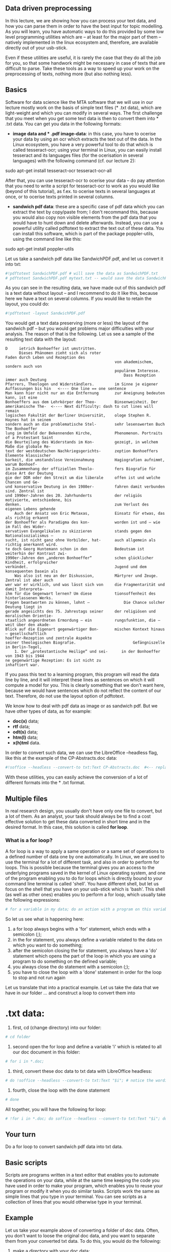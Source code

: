 ** Data driven preprocessing
   :PROPERTIES:
   :CUSTOM_ID: data-driven-preprocessing
   :END:

In this lecture, we are showing how you can process your text data, and
how you can parse them in order to have the best input for topic
modelling. As you will learn, you have automatic ways to do this
provided by some low level programming utilities which are -- at least
for the major part of them -- natively implemented in the linux
ecosystem and, therefore, are available directly out of your usb-stick.

Even if these utilities are useful, it is rarely the case that they do
all the job for you, so that some handwork might be necessary in case of
texts that are difficult to parse. Take these tools as a way to speed up
your work on the preprocessing of texts, nothing more (but also nothing
less).

** Basics
   :PROPERTIES:
   :CUSTOM_ID: basics
   :END:

Software for data science like the MTA software that we will use in our
lecture mostly work on the basis of simple text files (* .txt data),
which are light-weight and which you can modify in several ways. The
first challenge that you meet when you get some text data is then to
convert them into * .txt data. You can get you data in the following
formats:

- *image data and * .pdf image-data*: in this case, you have to ocerise
  your data by using an ocr which extracts the text out of the data. In
  the Linux ecosystem, you have a very powerful tool to do that which is
  called tesseract-ocr; using your terminal in Linux, you can easily
  install tesseract and its languages files (for the ocerisation in
  several languages) with the following command (cf. our lecture 2):

sudo apt-get install tesseract-ocr tesseract-ocr-all

After that, you can use tesseract-ocr to ocerise your data -- do pay
attention that you need to write a script for tesseract-ocr to work as
you would like (beyond of this tutorial), as f.ex. to ocerise texts in
several languages at once, or to ocerise texts printed in several
columns.

- *sandwich pdf data*: these are a specific case of pdf data which you
  can extract the text by copy/paste from; I don't recommand this,
  because you would also copy non visible elements from the pdf data
  that you would have to hunt down and delete afterwards. Instead, you
  can use a powerful utility called pdftotext to extract the text out of
  these data. You can install this software, which is part of the
  package poppler-utils, using the command line like this:

sudo apt-get install poppler-utils

Let us take a sandwich pdf data like SandwichPDF.pdf, and let us convert
it into txt:

#+BEGIN_SRC python
    #!pdftotext SandwichPDF.pdf # will save the data as SandwichPDF.txt
    # pdftotext SandwichPDF.pdf mytext.txt -- would save the data SandwichPDF.pdf as mytext.txt
#+END_SRC

As you can see in the resulting data, we have made out of this sandwich
pdf is a text data without layout -- and I recommend to do it like this,
because here we have a text on several columns. If you would like to
retain the layout, you could do:

#+BEGIN_SRC python
    #!pdftotext -layout SandwichPDF.pdf
#+END_SRC

You would get a text data preserving (more or less) the layout of the
sandwich pdf -- but you would get problems major difficulties with your
analysis. The reason of that is the following. Let us see a sample of
the resulting text data with the layout:

#+BEGIN_EXAMPLE
          D     ietrich Bonhoeffer ist umstritten.
                Dieses Phänomen zieht sich als roter
          Faden durch Leben und Rezeption des
                                                          von akademischem, sondern auch von
                                                          populärem Interesse.
                                                              Dass Rezeption immer auch Deutung
          Pfarrers, Theologen und Widerständlers.         im Sinne je eigener Auffassungen bis hin   <---- One line == one sentence
          Man kann hier nicht nur an die Entfernung       zur Aneignung bedeuten kann, ist eine
          Bonhoeffers aus dem Lehrkörper der Theo-        Binsenweisheit. Der amerikanische The-  <---- Next difficulty: dash to cut lines will remain
          logischen Fakultät der Berliner Universität,    ologe Stephen R. Haynes hat in seinem
          sondern auch an die problematische Stel-        sehr lesenswerten Buch The Bonhoeffer
          lung im Umfeld der Bekennenden Kirche,          Phenomenon. Portraits of a Protestant Saint
          die Beurteilung des Widerstands im Kon-         gezeigt, in welchem Maße die globale Re-
          text der westdeutschen Nachkriegsgerichts-      zeption Bonhoeffers Elemente klassischer
          barkeit, die umstandslose Vereinnahmung         Hagiografien aufnimmt, warum Bonhoef-
          im Zusammenhang der offiziellen Theolo-         fers Biografie für diese Art der Deutung
          gie der DDR oder den Streit um die liberale     offen ist und welche Chancen und Ge-
          und konservative Deutung in den 1980er-         fahren damit verbunden sind. Zentral ist
          und 1990er-Jahren des 20. Jahrhunderts          der religiös motivierte, entschiedene, bis
          denken.                                         zum Verlust des eigenen Lebens gehende
              Auch der Ansatz von Eric Metaxas,           Einsatz für etwas, das als richtig erkannt
          der Bonhoeffer als Paradigma des kon-           worden ist und – wie im Fall des Wider-
          servativen Evangelikalen zu skizzieren          stands gegen den Nationalsozialismus –
          sucht, ist nicht ganz ohne Vorbilder, hat-      auch allgemein als richtig anerkannt wird.
          te doch Georg Huntemann schon in den            Bedeutsam ist weiterhin der Kontrast zwi-
          1990er-Jahren den „anderen Bonhoeffer“          schen glücklicher Kindheit, erfolgreicher
          verkündet.                                      Jugend und dem konsequenten Dasein als
              Was also ist neu an der Diskussion,         Märtyrer und Zeuge. Zentral ist aber auch
          wer war er wirklich, und was lässt sich von     die Fragmentarität und damit Interpreta-
          ihm für die Gegenwart lernen? Um diese          tionsoffenheit des hinterlassenen Werks.
          Fragen beantworten zu können, lohnt –               Die Chance solcher Deutung liegt in
          gerade angesichts des 75. Jahrestags seiner     der religiösen und moralischen Orientie-
          staatlich angeordneten Ermordung – ein          rungsfunktion, die – weit über den akade-
          Blick auf die Eigenart gegenwärtiger Bon-       mischen Kontext hinaus – gesellschaftlich
          hoeffer-Rezeption und zentrale Aspekte
          seiner theologischen Biografie.                         Gefängniszelle in Berlin-Tegel,
              1. Der „protestantische Heilige“ und sei-      in der Bonhoeffer von 1943 bis 1944
          ne gegenwärtige Rezeption: Es ist nicht zu                              inhaftiert war.
#+END_EXAMPLE

If you pass this text to a learning program, this program will read the
data line by line, and it will interpret these lines as sentences on
which it will compute a model for you. This is clearly something that we
don't want here, because we would have sentences which do not reflect
the content of our text. Therefore, do not use the layout option of
pdftotext.

We know how to deal with pdf data as image or as sandwich pdf. But we
have other types of data, as for example:

- *doc(x)* data;
- *rtf* data;
- *odt(s)* data;
- *htm(l)* data;
- *x(h)tml* data.

In order to convert such data, we can use the LibreOffice --headless
flag, like this at the example of the CP-Abstracts.doc data:

#+BEGIN_SRC python
    #!soffice --headless --convert-to txt:Text CP-Abstracts.doc  #<-- replace .doc with .rtf or .odt or .html etc for corresponding files
#+END_SRC

With these utilities, you can easily achieve the conversion of a lot of
different formats into the * .txt format.

** Multiple files
   :PROPERTIES:
   :CUSTOM_ID: multiple-files
   :END:

In real research design, you usually don't have only one file to
convert, but a lot of them. As an analyst, your task should always be to
find a cost effective solution to get these data converted in short time
and in the desired format. In this case, this solution is called *for
loop*.

*** What is a for loop?
    :PROPERTIES:
    :CUSTOM_ID: what-is-a-for-loop
    :END:

A for loop is a way to apply a same operation or a same set of
operations to a defined number of data one by one automatically. In
Linux, we are used to use the terminal for a lot of different task, and
also in order to perform for loops. This is possible because the
terminal gives you an access to the underlying programs saved in the
kernel of Linux operating system, and one of the program enabling you to
do for loops which is directly bound to your command line terminal is
called 'shell'. You have different shell, but let us focus on the shell
that you have on your usb-stick which is 'bash'. This shell (as well as
other ones) enables you to perform a for loop, which usually take the
following expressions:

#+BEGIN_SRC python
    # for a variable in my data; do an action with a program on this variable; done i.e. close my for statement and, therefore, my loop
#+END_SRC

So let us see what is happening here:

1. a for loop always begins with a 'for' statement, which ends with a
   semicolon (;);
2. in the for statement, you always define a variable related to the
   data on which you want to do something;
3. after the semicolon closing the for statement, you always have a 'do'
   statement which opens the part of the loop in which you are using a
   program to do something on the defined variable;
4. you always close the do statement with a semicolon (;);
5. you have to close the loop with a 'done' statement in order for the
   loop to stop and not run again

Let us translate that into a practical example. Let us take the data
that we have in our folder ... and construct a loop to convert them into
* .txt data:

1. first, cd (change directory) into our folder:

#+BEGIN_SRC python
    # cd folder
#+END_SRC

2. second open the for loop and define a variable 'i' which is related
   to all our doc document in this folder:

#+BEGIN_SRC python
    # for i in *.doc;
#+END_SRC

3. third, convert these doc data to txt data with LibreOffice headless:

#+BEGIN_SRC python
    # do !soffice --headless --convert-to txt:Text "$i"; # notice the wording of the variable i with '$' for 'variable' and the "" to protect it
#+END_SRC

4. fourth, close the loop with the done statement

#+BEGIN_SRC python
    # done
#+END_SRC

All together, you will have the following for loop:

#+BEGIN_SRC python
    # !for i in *.doc; do soffice --headless --convert-to txt:Text "$i"; done
#+END_SRC

** Your turn
   :PROPERTIES:
   :CUSTOM_ID: your-turn
   :END:

Do a for loop to convert sandwich pdf data into txt data.

** Basic scripts
   :PROPERTIES:
   :CUSTOM_ID: basic-scripts
   :END:

Scripts are programs written in a text editor that enables you to
automate the operations on your data, while at the same time keeping the
code you have used in order to make your program, which enables you to
reuse your program or modify it when you do similar tasks. Scripts work
the same as simple lines that you type in your terminal. You can see
scripts as a collection of lines that you would otherwise type in your
terminal.

** Example
   :PROPERTIES:
   :CUSTOM_ID: example
   :END:

Let us take your example above of converting a folder of doc data.
Often, you don't want to loose the original doc data, and you want to
separate them from your converted txt data. To do this, you would do the
following:

1. make a directory with your doc data;
2. do the conversion of your doc data into txt data;
3. make a directory for your txt data;
4. save your txt data into the txt directory

A script enables you to automate these four steps and to do them one
after one. Let us write such a script. Open a text editor, and write
first the command to make a directory for our doc data:

#+BEGIN_SRC python
    # mkdir docfolder
#+END_SRC

Now let us reuse our for loop to convert our doc data into txt data:

#+BEGIN_SRC python
    # !for i in *.doc; do soffice --headless --convert-to txt:Text "$i"; done
#+END_SRC

Move your doc data to your docfolder:

#+BEGIN_SRC python
    # mv *.doc docfolder # the star means 'take all doc data'
#+END_SRC

Make a directory for your txt data:

#+BEGIN_SRC python
    # mkdir txtfolder
#+END_SRC

Finally, move your txt data to your txtfolder

#+BEGIN_SRC python
    # mv *.txt txtfolder # the star means 'take all txt data'
#+END_SRC

Your script should now look like this:

#+BEGIN_SRC python
    # mkdir docfolder
    # !for i in *.doc; do soffice --headless --convert-to txt:Text "$i"; done
    # mv *.doc docfolder
    # mkdir txtfolder
    # mv *.txt txtfolder
#+END_SRC

You have the content of your script, but this is not a script at the
moment, this is just a text file with some command that you would like
to input in the shell. To make it a script, you have to write at the top
of the file the following:

#+BEGIN_SRC python
    #!/bin/sh # you could also type #!/bin/bash -- sh ensure that your script works for sh and bash shells
#+END_SRC

With this line at the top of your script, you make it recognized by your
shell. The last step consists in making this script executable. For
this, you have first to save your script as a file 'myscript.sh'. Then,
you open a terminal where you have your script and you type the
following:

#+BEGIN_SRC python
    # sudo chmod +x myscript.sh
#+END_SRC

Your completed executable script should now look like this:

#+BEGIN_SRC python
    #!/bin/sh
    # mkdir docfolder
    # !for i in *.doc; do soffice --headless --convert-to txt:Text "$i"; done
    # mv *.doc docfolder
    # mkdir txtfolder
    # mv *.txt txtfolder
#+END_SRC

Now execute you script with the following command in the folder where
you have your doc files:

#+BEGIN_SRC python
    #./myscript.sh
#+END_SRC

** Your turn
   :PROPERTIES:
   :CUSTOM_ID: your-turn-1
   :END:

Make a script to convert the pdf data in your folder. Pay attention: you
have to make distinct folder for the pdf data and the resulting txt data
in order to keep doc, pdf data and their corresponding results
separated.

** Next step -- preprocessing your data
   :PROPERTIES:
   :CUSTOM_ID: next-step-preprocessing-your-data
   :END:

In this lecture, you have learned the very first steps of a more general
workflow tailored to preprocess your data, and you have begun with basic
tasks -- converting data, make simple script to separate the original
data from the converted ones. In the next lecture, we cover more
advanced methods to preprocess your data based on what we have learn in
this lecture. We will use low level programming utilities from the Linux
kernel in order to parse our data the way we want to get best results
our of our modeling.

#+BEGIN_SRC python
    #script rename files
    # for i in *.txt; do awk -F, 'NR==1{print $4}' "$i" >> date; done #save 4.th col of first line to date file
    # sed -e 's/^ //' date | awk -F. ' {print $3"-"$2"-"$1} ' > date2 #reformate dates
    # ls *.txt > new # save all filename of txt files to new file
    # sed -i -e 's/^/mv /' new #write mv at the begining of each line
    # paste -d' ' new date2 > newdate # paste new and date2
    # ls *.txt > new2 # new date file
    # paste -d'-' newdate new2 > final #paste filename to new named file
    # rename final to final.sh and write the #!bin/sh as the first line of the file; make it executable and run it on the data to change filenames 
#+END_SRC
